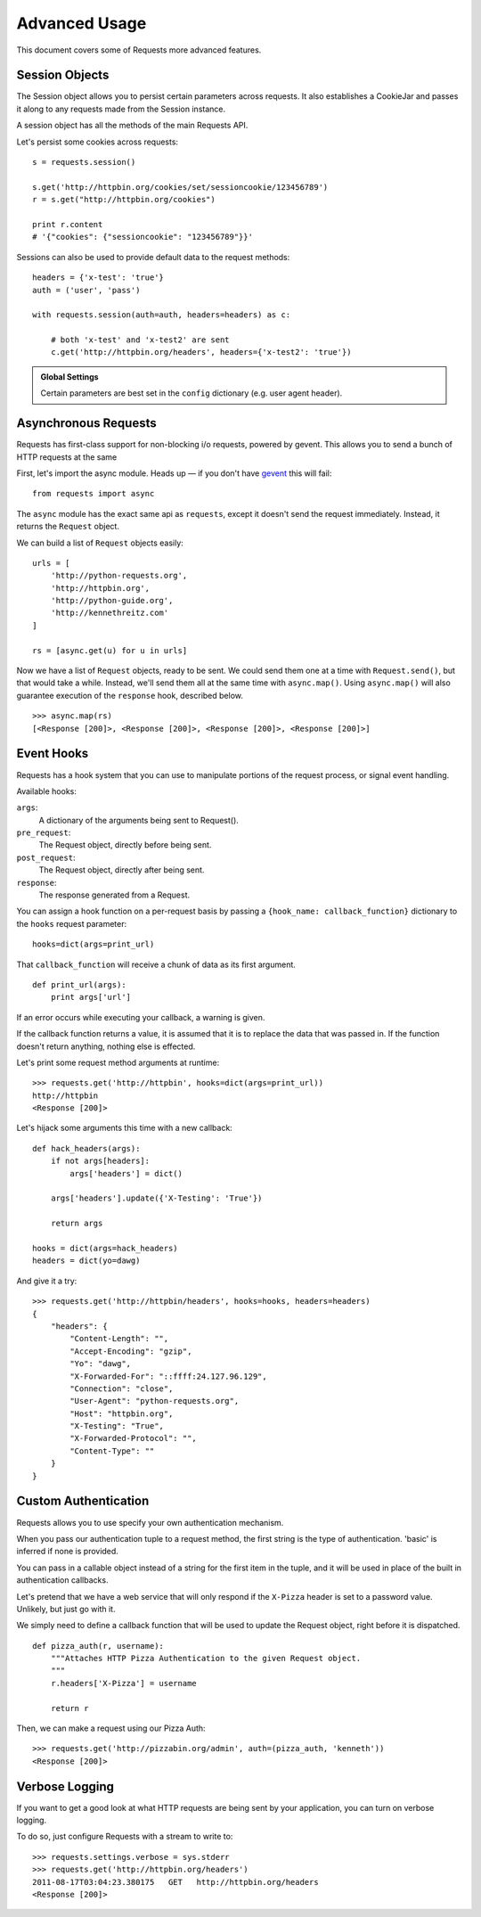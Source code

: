 .. _advanced:

Advanced Usage
==============

This document covers some of Requests more advanced features.


Session Objects
---------------

The Session object allows you to persist certain parameters across
requests. It also establishes a CookieJar and passes it along
to any requests made from the Session instance.

A session object has all the methods of the main Requests API.

Let's persist some cookies across requests::

    s = requests.session()

    s.get('http://httpbin.org/cookies/set/sessioncookie/123456789')
    r = s.get("http://httpbin.org/cookies")

    print r.content
    # '{"cookies": {"sessioncookie": "123456789"}}'


Sessions can also be used to provide default data to the request methods::

    headers = {'x-test': 'true'}
    auth = ('user', 'pass')

    with requests.session(auth=auth, headers=headers) as c:

        # both 'x-test' and 'x-test2' are sent
        c.get('http://httpbin.org/headers', headers={'x-test2': 'true'})


.. admonition:: Global Settings

    Certain parameters are best set in the ``config`` dictionary
    (e.g. user agent header).


Asynchronous Requests
----------------------

Requests has first-class support for non-blocking i/o requests, powered
by gevent. This allows you to send a bunch of HTTP requests at the same

First, let's import the async module. Heads up — if you don't have
`gevent <gevent>`_ this will fail::

    from requests import async

The ``async`` module has the exact same api as ``requests``, except it
doesn't send the request immediately. Instead, it returns the ``Request``
object.

We can build a list of ``Request`` objects easily::

    urls = [
        'http://python-requests.org',
        'http://httpbin.org',
        'http://python-guide.org',
        'http://kennethreitz.com'
    ]

    rs = [async.get(u) for u in urls]

Now we have a list of ``Request`` objects, ready to be sent. We could send them
one at a time with ``Request.send()``, but that would take a while.  Instead,
we'll send them all at the same time with ``async.map()``.  Using ``async.map()``
will also guarantee execution of the ``response`` hook, described below. ::

    >>> async.map(rs)
    [<Response [200]>, <Response [200]>, <Response [200]>, <Response [200]>]


Event Hooks
-----------

Requests has a hook system that you can use to manipulate portions of
the request process, or signal event handling.

Available hooks:

``args``:
    A dictionary of the arguments being sent to Request().

``pre_request``:
    The Request object, directly before being sent.

``post_request``:
    The Request object, directly after being sent.

``response``:
    The response generated from a Request.


You can assign a hook function on a per-request basis by passing a
``{hook_name: callback_function}`` dictionary to the ``hooks`` request
parameter::

    hooks=dict(args=print_url)

That ``callback_function`` will receive a chunk of data as its first
argument.

::

    def print_url(args):
        print args['url']

If an error occurs while executing your callback, a warning is given.

If the callback function returns a value, it is assumed that it is to
replace the data that was passed in. If the function doesn't return
anything, nothing else is effected.

Let's print some request method arguments at runtime::

    >>> requests.get('http://httpbin', hooks=dict(args=print_url))
    http://httpbin
    <Response [200]>

Let's hijack some arguments this time with a new callback::

    def hack_headers(args):
        if not args[headers]:
            args['headers'] = dict()

        args['headers'].update({'X-Testing': 'True'})

        return args

    hooks = dict(args=hack_headers)
    headers = dict(yo=dawg)

And give it a try::

    >>> requests.get('http://httpbin/headers', hooks=hooks, headers=headers)
    {
        "headers": {
            "Content-Length": "",
            "Accept-Encoding": "gzip",
            "Yo": "dawg",
            "X-Forwarded-For": "::ffff:24.127.96.129",
            "Connection": "close",
            "User-Agent": "python-requests.org",
            "Host": "httpbin.org",
            "X-Testing": "True",
            "X-Forwarded-Protocol": "",
            "Content-Type": ""
        }
    }


Custom Authentication
---------------------

Requests allows you to use specify your own authentication mechanism.

When you pass our authentication tuple to a request method, the first
string is the type of authentication. 'basic' is inferred if none is
provided.

You can pass in a callable object instead of a string for the first item
in the tuple, and it will be used in place of the built in authentication
callbacks.

Let's pretend that we have a web service that will only respond if the
``X-Pizza`` header is set to a password value. Unlikely, but just go with it.

We simply need to define a callback function that will be used to update the
Request object, right before it is dispatched.

::

    def pizza_auth(r, username):
        """Attaches HTTP Pizza Authentication to the given Request object.
        """
        r.headers['X-Pizza'] = username

        return r

Then, we can make a request using our Pizza Auth::

    >>> requests.get('http://pizzabin.org/admin', auth=(pizza_auth, 'kenneth'))
    <Response [200]>


Verbose Logging
---------------

If you want to get a good look at what HTTP requests are being sent
by your application, you can turn on verbose logging.

To do so, just configure Requests with a stream to write to::

    >>> requests.settings.verbose = sys.stderr
    >>> requests.get('http://httpbin.org/headers')
    2011-08-17T03:04:23.380175   GET   http://httpbin.org/headers
    <Response [200]>
